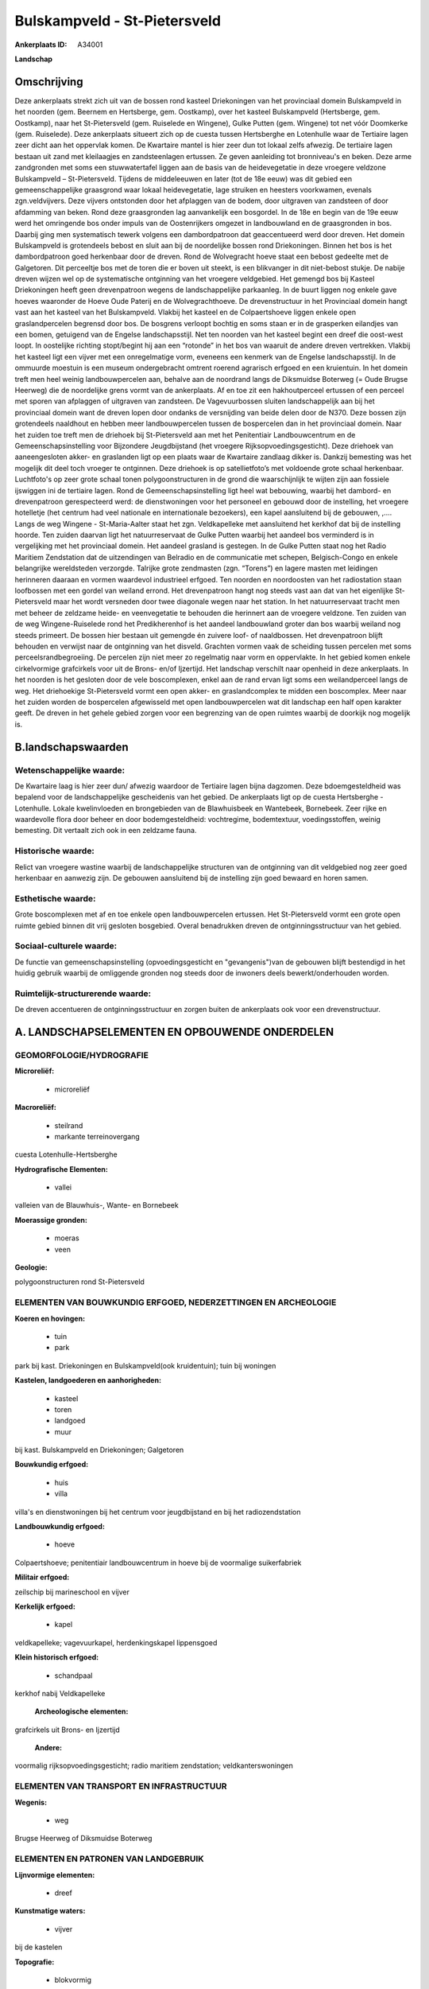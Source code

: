 Bulskampveld - St-Pietersveld
=============================

:Ankerplaats ID: A34001


**Landschap**



Omschrijving
------------

Deze ankerplaats strekt zich uit van de bossen rond kasteel
Driekoningen van het provinciaal domein Bulskampveld in het noorden
(gem. Beernem en Hertsberge, gem. Oostkamp), over het kasteel
Bulskampveld (Hertsberge, gem. Oostkamp), naar het St-Pietersveld (gem.
Ruiselede en Wingene), Gulke Putten (gem. Wingene) tot net vóór
Doomkerke (gem. Ruiselede). Deze ankerplaats situeert zich op de cuesta
tussen Hertsberghe en Lotenhulle waar de Tertiaire lagen zeer dicht aan
het oppervlak komen. De Kwartaire mantel is hier zeer dun tot lokaal
zelfs afwezig. De tertiaire lagen bestaan uit zand met kleilaagjes en
zandsteenlagen ertussen. Ze geven aanleiding tot bronniveau's en beken.
Deze arme zandgronden met soms een stuwwatertafel liggen aan de basis
van de heidevegetatie in deze vroegere veldzone Bulskampveld –
St-Pietersveld. Tijdens de middeleeuwen en later (tot de 18e eeuw) was
dit gebied een gemeenschappelijke graasgrond waar lokaal heidevegetatie,
lage struiken en heesters voorkwamen, evenals zgn.veldvijvers. Deze
vijvers ontstonden door het afplaggen van de bodem, door uitgraven van
zandsteen of door afdamming van beken. Rond deze graasgronden lag
aanvankelijk een bosgordel. In de 18e en begin van de 19e eeuw werd het
omringende bos onder impuls van de Oostenrijkers omgezet in landbouwland
en de graasgronden in bos. Daarbij ging men systematisch tewerk volgens
een dambordpatroon dat geaccentueerd werd door dreven. Het domein
Bulskampveld is grotendeels bebost en sluit aan bij de noordelijke
bossen rond Driekoningen. Binnen het bos is het dambordpatroon goed
herkenbaar door de dreven. Rond de Wolvegracht hoeve staat een bebost
gedeelte met de Galgetoren. Dit perceeltje bos met de toren die er boven
uit steekt, is een blikvanger in dit niet-bebost stukje. De nabije
dreven wijzen wel op de systematische ontginning van het vroegere
veldgebied. Het gemengd bos bij Kasteel Driekoningen heeft geen
drevenpatroon wegens de landschappelijke parkaanleg. In de buurt liggen
nog enkele gave hoeves waaronder de Hoeve Oude Paterij en de
Wolvegrachthoeve. De drevenstructuur in het Provinciaal domein hangt
vast aan het kasteel van het Bulskampveld. Vlakbij het kasteel en de
Colpaertshoeve liggen enkele open graslandpercelen begrensd door bos. De
bosgrens verloopt bochtig en soms staan er in de grasperken eilandjes
van een bomen, getuigend van de Engelse landschapsstijl. Net ten noorden
van het kasteel begint een dreef die oost-west loopt. In oostelijke
richting stopt/begint hij aan een “rotonde” in het bos van waaruit de
andere dreven vertrekken. Vlakbij het kasteel ligt een vijver met een
onregelmatige vorm, eveneens een kenmerk van de Engelse landschapsstijl.
In de ommuurde moestuin is een museum ondergebracht omtrent roerend
agrarisch erfgoed en een kruientuin. In het domein treft men heel weinig
landbouwpercelen aan, behalve aan de noordrand langs de Diksmuidse
Boterweg (= Oude Brugse Heerweg) die de noordelijke grens vormt van de
ankerplaats. Af en toe zit een hakhoutperceel ertussen of een perceel
met sporen van afplaggen of uitgraven van zandsteen. De Vagevuurbossen
sluiten landschappelijk aan bij het provinciaal domein want de dreven
lopen door ondanks de versnijding van beide delen door de N370. Deze
bossen zijn grotendeels naaldhout en hebben meer landbouwpercelen tussen
de bospercelen dan in het provinciaal domein. Naar het zuiden toe treft
men de driehoek bij St-Pietersveld aan met het Penitentiair
Landbouwcentrum en de Gemeenschapsinstelling voor Bijzondere
Jeugdbijstand (het vroegere Rijksopvoedingsgesticht). Deze driehoek van
aaneengesloten akker- en graslanden ligt op een plaats waar de Kwartaire
zandlaag dikker is. Dankzij bemesting was het mogelijk dit deel toch
vroeger te ontginnen. Deze driehoek is op satellietfoto’s met voldoende
grote schaal herkenbaar. Luchtfoto's op zeer grote schaal tonen
polygoonstructuren in de grond die waarschijnlijk te wijten zijn aan
fossiele ijswiggen ini de tertiaire lagen. Rond de
Gemeenschapsinstelling ligt heel wat bebouwing, waarbij het dambord- en
drevenpatroon gerespecteerd werd: de dienstwoningen voor het personeel
en gebouwd door de instelling, het vroegere hotelletje (het centrum had
veel nationale en internationale bezoekers), een kapel aansluitend bij
de gebouwen, ,…. Langs de weg Wingene - St-Maria-Aalter staat het zgn.
Veldkapelleke met aansluitend het kerkhof dat bij de instelling hoorde.
Ten zuiden daarvan ligt het natuurreservaat de Gulke Putten waarbij het
aandeel bos verminderd is in vergelijking met het provinciaal domein.
Het aandeel grasland is gestegen. In de Gulke Putten staat nog het Radio
Maritiem Zendstation dat de uitzendingen van Belradio en de communicatie
met schepen, Belgisch-Congo en enkele belangrijke wereldsteden
verzorgde. Talrijke grote zendmasten (zgn. “Torens”) en lagere masten
met leidingen herinneren daaraan en vormen waardevol industrieel
erfgoed. Ten noorden en noordoosten van het radiostation staan
loofbossen met een gordel van weiland errond. Het drevenpatroon hangt
nog steeds vast aan dat van het eigenlijke St-Pietersveld maar het wordt
versneden door twee diagonale wegen naar het station. In het
natuurreservaat tracht men met beheer de zeldzame heide- en
veenvegetatie te behouden die herinnert aan de vroegere veldzone. Ten
zuiden van de weg Wingene-Ruiselede rond het Predikherenhof is het
aandeel landbouwland groter dan bos waarbij weiland nog steeds primeert.
De bossen hier bestaan uit gemengde én zuivere loof- of naaldbossen. Het
drevenpatroon blijft behouden en verwijst naar de ontginning van het
disveld. Grachten vormen vaak de scheiding tussen percelen met soms
perceelsrandbegroeiing. De percelen zijn niet meer zo regelmatig naar
vorm en oppervlakte. In het gebied komen enkele cirkelvormige
grafcirkels voor uit de Brons- en/of Ijzertijd. Het landschap verschilt
naar openheid in deze ankerplaats. In het noorden is het gesloten door
de vele boscomplexen, enkel aan de rand ervan ligt soms een
weilandperceel langs de weg. Het driehoekige St-Pietersveld vormt een
open akker- en graslandcomplex te midden een boscomplex. Meer naar het
zuiden worden de bospercelen afgewisseld met open landbouwpercelen wat
dit landschap een half open karakter geeft. De dreven in het gehele
gebied zorgen voor een begrenzing van de open ruimtes waarbij de
doorkijk nog mogelijk is.



B.landschapswaarden
-------------------


Wetenschappelijke waarde:
~~~~~~~~~~~~~~~~~~~~~~~~~

De Kwartaire laag is hier zeer dun/ afwezig waardoor de Tertiaire
lagen bijna dagzomen. Deze bdoemgesteldheid was bepalend voor de
landschappelijke gescheidenis van het gebied. De ankerplaats ligt op de
cuesta Hertsberghe - Lotenhulle. Lokale kwelinvloeden en brongebieden
van de Blawhuisbeek en Wantebeek, Bornebeek. Zeer rijke en waardevolle
flora door beheer en door bodemgesteldheid: vochtregime, bodemtextuur,
voedingsstoffen, weinig bemesting. Dit vertaalt zich ook in een zeldzame
fauna.

Historische waarde:
~~~~~~~~~~~~~~~~~~~

Relict van vroegere wastine waarbij de landschappelijke structuren
van de ontginning van dit veldgebied nog zeer goed herkenbaar en
aanwezig zijn. De gebouwen aansluitend bij de instelling zijn goed
bewaard en horen samen.

Esthetische waarde:
~~~~~~~~~~~~~~~~~~~

Grote boscomplexen met af en toe enkele open
landbouwpercelen ertussen. Het St-Pietersveld vormt een grote open
ruimte gebied binnen dit vrij gesloten bosgebied. Overal benadrukken
dreven de ontginningsstructuur van het gebied.


Sociaal-culturele waarde:
~~~~~~~~~~~~~~~~~~~~~~~~~

De functie van gemeenschapsinstelling
(opvoedingsgesticht en "gevangenis")van de gebouwen blijft bestendigd in
het huidig gebruik waarbij de omliggende gronden nog steeds door de
inwoners deels bewerkt/onderhouden worden.

Ruimtelijk-structurerende waarde:
~~~~~~~~~~~~~~~~~~~~~~~~~~~~~~~~~

De dreven accentueren de ontginningsstructuur en zorgen buiten de
ankerplaats ook voor een drevenstructuur.





A. LANDSCHAPSELEMENTEN EN OPBOUWENDE ONDERDELEN
-----------------------------------------------



GEOMORFOLOGIE/HYDROGRAFIE
~~~~~~~~~~~~~~~~~~~~~~~~~

**Microreliëf:**

 * microreliëf


**Macroreliëf:**

 * steilrand
 * markante terreinovergang

cuesta Lotenhulle-Hertsberghe

**Hydrografische Elementen:**

 * vallei


valleien van de Blauwhuis-, Wante- en Bornebeek

**Moerassige gronden:**

 * moeras
 * veen


**Geologie:**


polygoonstructuren rond St-Pietersveld

ELEMENTEN VAN BOUWKUNDIG ERFGOED, NEDERZETTINGEN EN ARCHEOLOGIE
~~~~~~~~~~~~~~~~~~~~~~~~~~~~~~~~~~~~~~~~~~~~~~~~~~~~~~~~~~~~~~~

**Koeren en hovingen:**

 * tuin
 * park


park bij kast. Driekoningen en Bulskampveld(ook kruidentuin); tuin
bij woningen

**Kastelen, landgoederen en aanhorigheden:**

 * kasteel
 * toren
 * landgoed
 * muur


bij kast. Bulskampveld en Driekoningen; Galgetoren

**Bouwkundig erfgoed:**

 * huis
 * villa


villa's en dienstwoningen bij het centrum voor jeugdbijstand en bij
het radiozendstation

**Landbouwkundig erfgoed:**

 * hoeve


Colpaertshoeve; penitentiair landbouwcentrum in hoeve bij de
voormalige suikerfabriek

**Militair erfgoed:**


zeilschip bij marineschool en vijver

**Kerkelijk erfgoed:**

 * kapel


veldkapelleke; vagevuurkapel, herdenkingskapel lippensgoed

**Klein historisch erfgoed:**

 * schandpaal


kerkhof nabij Veldkapelleke

 **Archeologische elementen:**
grafcirkels uit Brons- en Ijzertijd

 **Andere:**
voormalig rijksopvoedingsgesticht; radio maritiem zendstation;
veldkanterswoningen

ELEMENTEN VAN TRANSPORT EN INFRASTRUCTUUR
~~~~~~~~~~~~~~~~~~~~~~~~~~~~~~~~~~~~~~~~~

**Wegenis:**

 * weg


Brugse Heerweg of Diksmuidse Boterweg

ELEMENTEN EN PATRONEN VAN LANDGEBRUIK
~~~~~~~~~~~~~~~~~~~~~~~~~~~~~~~~~~~~~

**Lijnvormige elementen:**

 * dreef

**Kunstmatige waters:**

 * vijver


bij de kastelen

**Topografie:**

 * blokvormig


**Bos:**

 * naald
 * loof
 * hakhout



OPMERKINGEN EN KNELPUNTEN
~~~~~~~~~~~~~~~~~~~~~~~~~

De ankerplaats grenst in het zuiden aan ankerplaats Slangebossen-Vorte
Bossen. Deze gebieden liggen op verschillende delen van de cuesta (resp.
de cuestarug en het cuestafront) wat ook landschappelijk tot uiting
komt. De nederzetting van Doomkerke vormt de hindernis om deze
ankerplaats te verbinden met de ankerplaats Slangebossen-Vorte Bossen,
maar ze bedreigt ook de rest van het gebied. In het zuiden van deze
ankerplaats zit heel wat verspreide bebouwing ingesloten die van weinig
belang is. Vaak werken recente uitbreidingen van landbouwbedrijven
storend in het landschap. Eén bedrijf in de Vagevuurbossen, met
atypische bebouwing,is slecht ingeplant te midden het boscomplex. Het
drevenpatroon is uitermate bepalend voor dit landschap en moet goed
onderhouden worden. In het zuiden sluit het provinciaal domein
Bulskampveld landschappelijk aan bij het woonpark rond Hertsberghe, maar
dit is reeds te bebouwd. Verder rukt vanuit Maria-Aalter de
lintbebouwing verder op richting St-Pietersveld wat vermeden dient te
worden om de lage bebouwingsdichtheid te respecteren. In het noorden
(ter hoogte van kasteel Driekoningen) grenst de ankerplaats aan enkele
ontginningsplassen die storen in dit bebost landschap en historisch niet
verantwoord zijn.


